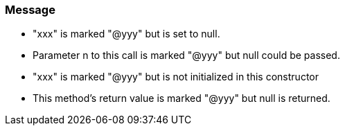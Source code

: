 === Message

* "xxx" is marked "@yyy" but is set to null.
* Parameter n to this call is marked "@yyy" but null could be passed.
* "xxx" is marked "@yyy" but is not initialized in this constructor
* This method's return value is marked "@yyy" but null is returned.


